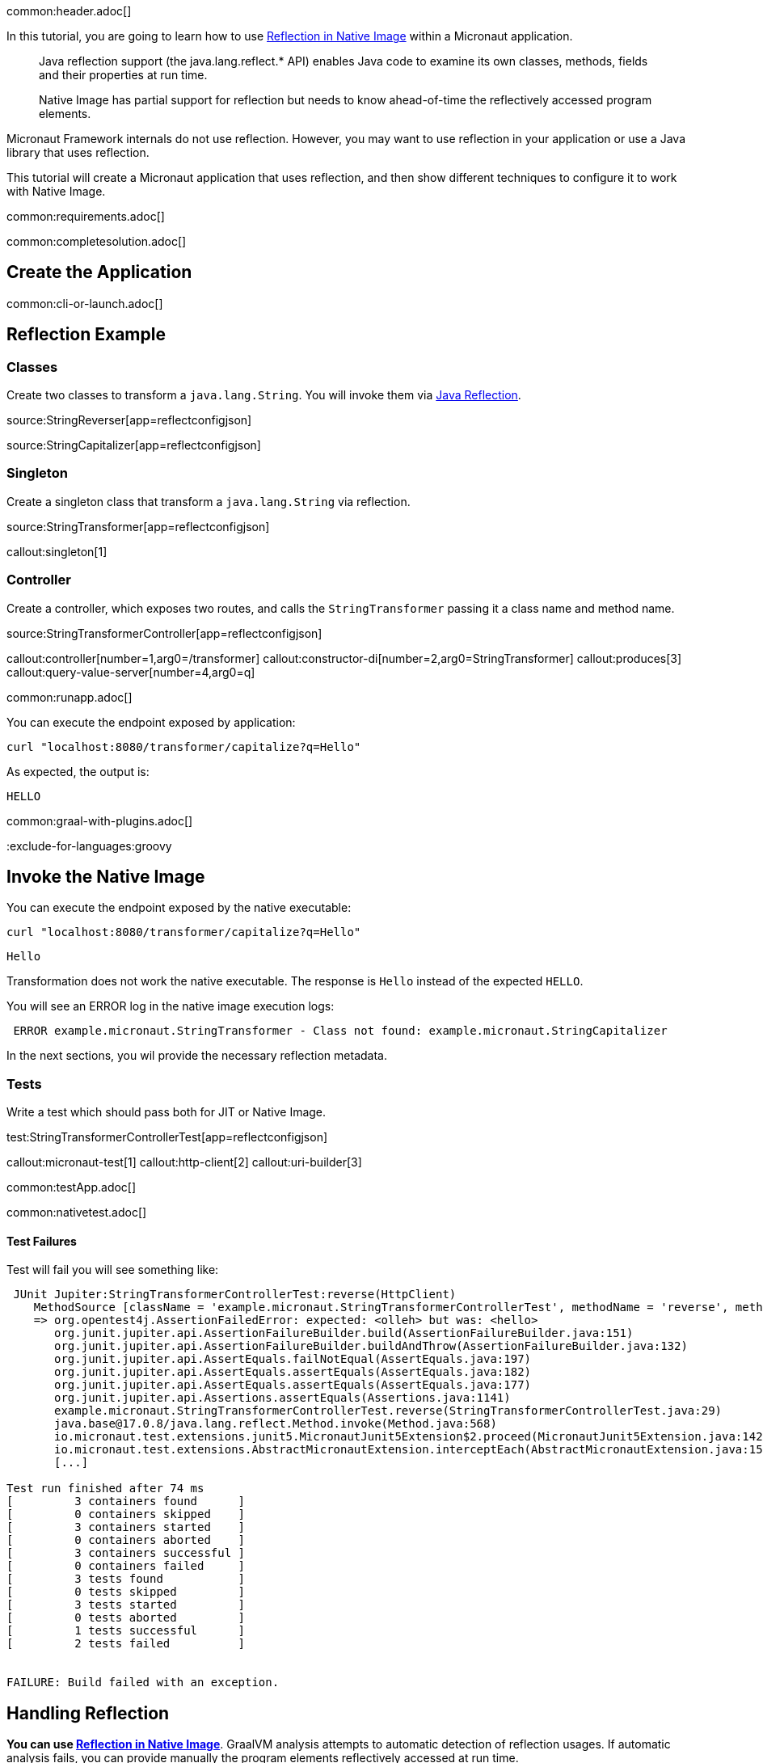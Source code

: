 common:header.adoc[]

In this tutorial, you are going to learn how to use https://www.graalvm.org/latest/reference-manual/native-image/dynamic-features/Reflection/[Reflection in Native Image] within a Micronaut application.

____
Java reflection support (the java.lang.reflect.* API) enables Java code to examine its own classes, methods, fields and their properties at run time.

Native Image has partial support for reflection but needs to know ahead-of-time the reflectively accessed program elements.
____

Micronaut Framework internals do not use reflection. However, you may want to use reflection in your application or use a Java library that uses reflection.

This tutorial will create a Micronaut application that uses reflection, and then show different techniques to configure it to work with Native Image.


common:requirements.adoc[]

common:completesolution.adoc[]

== Create the Application

common:cli-or-launch.adoc[]

== Reflection Example

=== Classes

Create two classes to transform a `java.lang.String`. You will invoke them via https://www.oracle.com/technical-resources/articles/java/javareflection.html[Java Reflection].

source:StringReverser[app=reflectconfigjson]

source:StringCapitalizer[app=reflectconfigjson]

=== Singleton

Create a singleton class that transform a `java.lang.String` via reflection.

source:StringTransformer[app=reflectconfigjson]

callout:singleton[1]

=== Controller

Create a controller, which exposes two routes, and calls the `StringTransformer` passing it a class name and method name.

source:StringTransformerController[app=reflectconfigjson]

callout:controller[number=1,arg0=/transformer]
callout:constructor-di[number=2,arg0=StringTransformer]
callout:produces[3]
callout:query-value-server[number=4,arg0=q]

common:runapp.adoc[]

You can execute the endpoint exposed by application:

[source, bash]
----
curl "localhost:8080/transformer/capitalize?q=Hello"
----

As expected, the output is:

[source]
----
HELLO
----


common:graal-with-plugins.adoc[]

:exclude-for-languages:groovy

== Invoke the Native Image

You can execute the endpoint exposed by the native executable:

[source, bash]
----
curl "localhost:8080/transformer/capitalize?q=Hello"
----

[source]
----
Hello
----

Transformation does not work the native executable. The response is `Hello` instead of the expected `HELLO`.

You will see an ERROR log in the native image execution logs:

[source, bash]
----
 ERROR example.micronaut.StringTransformer - Class not found: example.micronaut.StringCapitalizer
----

In the next sections, you wil provide the necessary reflection metadata.

=== Tests

Write a test which should pass both for JIT or Native Image.

test:StringTransformerControllerTest[app=reflectconfigjson]

callout:micronaut-test[1]
callout:http-client[2]
callout:uri-builder[3]

common:testApp.adoc[]

common:nativetest.adoc[]

==== Test Failures

Test will fail you will see something like:

[source,bash]
----
 JUnit Jupiter:StringTransformerControllerTest:reverse(HttpClient)
    MethodSource [className = 'example.micronaut.StringTransformerControllerTest', methodName = 'reverse', methodParameterTypes = 'io.micronaut.http.client.HttpClient']
    => org.opentest4j.AssertionFailedError: expected: <olleh> but was: <hello>
       org.junit.jupiter.api.AssertionFailureBuilder.build(AssertionFailureBuilder.java:151)
       org.junit.jupiter.api.AssertionFailureBuilder.buildAndThrow(AssertionFailureBuilder.java:132)
       org.junit.jupiter.api.AssertEquals.failNotEqual(AssertEquals.java:197)
       org.junit.jupiter.api.AssertEquals.assertEquals(AssertEquals.java:182)
       org.junit.jupiter.api.AssertEquals.assertEquals(AssertEquals.java:177)
       org.junit.jupiter.api.Assertions.assertEquals(Assertions.java:1141)
       example.micronaut.StringTransformerControllerTest.reverse(StringTransformerControllerTest.java:29)
       java.base@17.0.8/java.lang.reflect.Method.invoke(Method.java:568)
       io.micronaut.test.extensions.junit5.MicronautJunit5Extension$2.proceed(MicronautJunit5Extension.java:142)
       io.micronaut.test.extensions.AbstractMicronautExtension.interceptEach(AbstractMicronautExtension.java:155)
       [...]

Test run finished after 74 ms
[         3 containers found      ]
[         0 containers skipped    ]
[         3 containers started    ]
[         0 containers aborted    ]
[         3 containers successful ]
[         0 containers failed     ]
[         3 tests found           ]
[         0 tests skipped         ]
[         3 tests started         ]
[         0 tests aborted         ]
[         1 tests successful      ]
[         2 tests failed          ]


FAILURE: Build failed with an exception.
----

== Handling Reflection

**You can use https://www.graalvm.org/latest/reference-manual/native-image/dynamic-features/Reflection/[Reflection in Native Image]**. GraalVM analysis attempts to automatic detection of reflection usages.
If automatic analysis fails, you can provide manually the program elements reflectively accessed at run time.

You will see learn how to do this several ways with Micronaut Framework

=== Generating Reflection Metadata with GraalVM Tracing Agent

common:graalvm-tracing-agent.adoc[]

=== reflect-config.json

Reflection metadata can be provided to the native-image builder by providing JSON files stored in the `META-INF/native-image/<group.id>/<artifact.id>` project directory.

Create a new file `src/main/resources/META-INF/native-image/example.micronaut.micronautguide/reflect-config.json`:

resource:META-INF/native-image/example.micronaut.micronautguide/reflect-config.json[app=reflectconfigjson]

If you execute the <<native-tests, Native Tests>> again, they will pass.

=== @ReflectionConfig

Delete the JSON file you created in the previous step. Replace it with a class with `@ReflectConfig` annotations.

source:GraalConfig[app=reflectconfig]

callout:reflectionconfig[1]

common:graalvm-annotation-processor.adoc[]

If you execute the <<native-tests, Native Tests>> again, they will pass.

=== @ReflectiveAccess

If you can access the code, as in this example, you can annotate the class or method being accessed with reflection with `@ReflectiveAccess`.

Delete the `GraalConfig` class and annotate `StringReverser` and `StringCapitalizer` methods with `@ReflectiveAccess`.

source:StringReverser[app=reflectiveaccess]

source:StringCapitalizer[app=reflectiveaccess]

callout:reflective-access[1]

If you execute the <<native-tests, Native Tests>> again, they will pass.

== Next steps

Learn more about:

- https://docs.micronaut.io/latest/guide/#graal[Micronaut for GraalVM]
- https://www.graalvm.org/latest/reference-manual/native-image/dynamic-features/Reflection/#configuration-with-features[Reflection in Native Image]
- https://www.graalvm.org/latest/reference-manual/native-image/metadata/AutomaticMetadataCollection/[Collect Metadata with the Tracing Agent]

=== Docker and GraalVM

- https://guides.micronaut.io/latest/micronaut-docker-image.html[Builing a Docker Image of your Micronaut Application].

=== GraalVM Cloud deployment Guides

- https://guides.micronaut.io/latest/micronaut-graalvm-native-image-google-cloud-platform-cloud-run.html[Deploy a GraalVM Native Executable to Google Cloud Run]
- Deploy a GraalVM Native Executable of an https://guides.micronaut.io/latest/mn-application-aws-lambda-graalvm.html[application] or a https://guides.micronaut.io/latest/mn-serverless-function-aws-lambda-graalvm.html[function] to AWS Lambda



common:helpWithMicronaut.adoc[]
